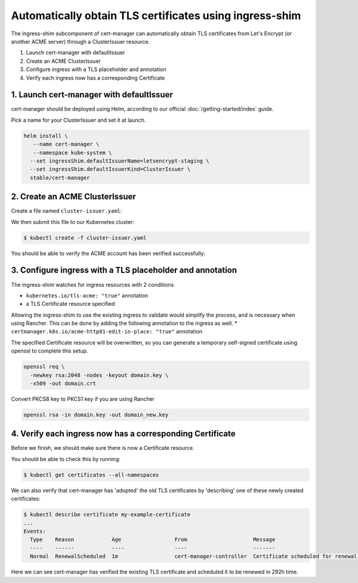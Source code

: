 ========================================================
Automatically obtain TLS certificates using ingress-shim
========================================================

The ingress-shim subcomponent of cert-manager can automatically obtain TLS 
certificates from Let's Encrypt (or another ACME server) through a
ClusterIssuer resource.

1. Launch cert-manager with defaultIssuer

2. Create an ACME ClusterIssuer

3. Configure ingress with a TLS placeholder and annotation

4. Verify each ingress now has a corresponding Certificate

1. Launch cert-manager with defaultIssuer
=========================================

cert-manager should be deployed using Helm, according to our official
:doc:`/getting-started/index` guide.

Pick a name for your ClusterIssuer and set it at launch.

.. code-block:: shell

   helm install \
      --name cert-manager \
      --namespace kube-system \
     --set ingressShim.defaultIssuerName=letsencrypt-staging \
     --set ingressShim.defaultIssuerKind=ClusterIssuer \
     stable/cert-manager

2. Create an ACME ClusterIssuer
===============================

Create a file named ``cluster-issuer.yaml``:

.. code-block:: yaml
   :linenos:
   :emphasize-lines: 11

   apiVersion: certmanager.k8s.io/v1alpha1
   kind: ClusterIssuer
   metadata:
     # Adjust the name here accordingly
     name: letsencrypt-staging
   spec:
     acme:
       # The ACME server URL
       server: https://acme-staging-v02.api.letsencrypt.org/directory
       # Email address used for ACME registration
       email: user@example.com
       # Name of a secret used to store the ACME account private key from step 3
       privateKeySecretRef:
         name: letsencrypt-private-key
       # Enable the HTTP-01 challenge provider
       http01: {}

We then submit this file to our Kubernetes cluster:

.. code-block:: shell

   $ kubectl create -f cluster-issuer.yaml

You should be able to verify the ACME account has been verified successfully:

.. code-block:: shell
   :emphasize-lines: 26-31

   $ kubectl describe clusterissuer letsencrypt-staging
   Name:         letsencrypt-staging
   Namespace:
   Labels:       <none>
   Annotations:  <none>
   API Version:  certmanager.k8s.io/v1alpha1
   Kind:         ClusterIssuer
   Metadata:
     Cluster Name:
     Creation Timestamp:  2017-11-30T22:33:40Z
     Generation:          0
     Resource Version:    4450170
     Self Link:           /apis/certmanager.k8s.io/v1alpha1/letsencrypt-staging
     UID:                 83d04e6b-d61e-11e7-ac26-42010a840044
   Spec:
     Acme:
       Email:  user@example.com
       Http 01:
       Private Key Secret Ref:
         Key:
         Name:  letsencrypt-private-key
       Server:  https://acme-staging-v02.api.letsencrypt.org/directory
   Status:
     Acme:
       Uri:  https://acme-staging-v02.api.letsencrypt.org/acme/acct/11217539
     Conditions:
       Last Transition Time:  2018-04-12T17:32:30Z
       Message:               The ACME account was registered with the ACME server
       Reason:                ACMEAccountRegistered
       Status:                True
       Type:                  Ready


3. Configure ingress with a TLS placeholder and annotation
==========================================================

The ingress-shim watches for ingress resources with 2 conditions

* ``kubernetes.io/tls-acme: "true"`` annotation
* a TLS Certificate resource specified

Allowing the ingress-shim to use the existing ingress to validate would simplify the process, and is necessary when using Rancher. This can be done by adding the following annotation to the ingress as well.
* ``certmanager.k8s.io/acme-http01-edit-in-place: "true"`` annotation

The specified Certificate resource will be overwritten, so you can generate a 
temporary self-signed certificate using openssl to complete this setup.

.. code-block:: shell

   openssl req \
     -newkey rsa:2048 -nodes -keyout domain.key \
     -x509 -out domain.crt

Convert PKCS8 key to PKCS1 key if you are using Rancher

.. code-block:: shell

   openssl rsa -in domain.key -out domain_new.key

4. Verify each ingress now has a corresponding Certificate
==========================================================

Before we finish, we should make sure there is now a Certificate resource.

You should be able to check this by running:

.. code-block:: shell

   $ kubectl get certificates --all-namespaces

We can also verify that cert-manager has 'adopted' the old TLS certificates by
'describing' one of these newly created certificates:

.. code-block:: shell

   $ kubectl describe certificate my-example-certificate
   ...
   Events:
     Type    Reason            Age                 From                     Message
     ----    ------            ----                ----                     -------
     Normal  RenewalScheduled  1m                  cert-manager-controller  Certificate scheduled for renewal in 292 hours

Here we can see cert-manager has verified the existing TLS certificate and
scheduled it to be renewed in 292h time.
